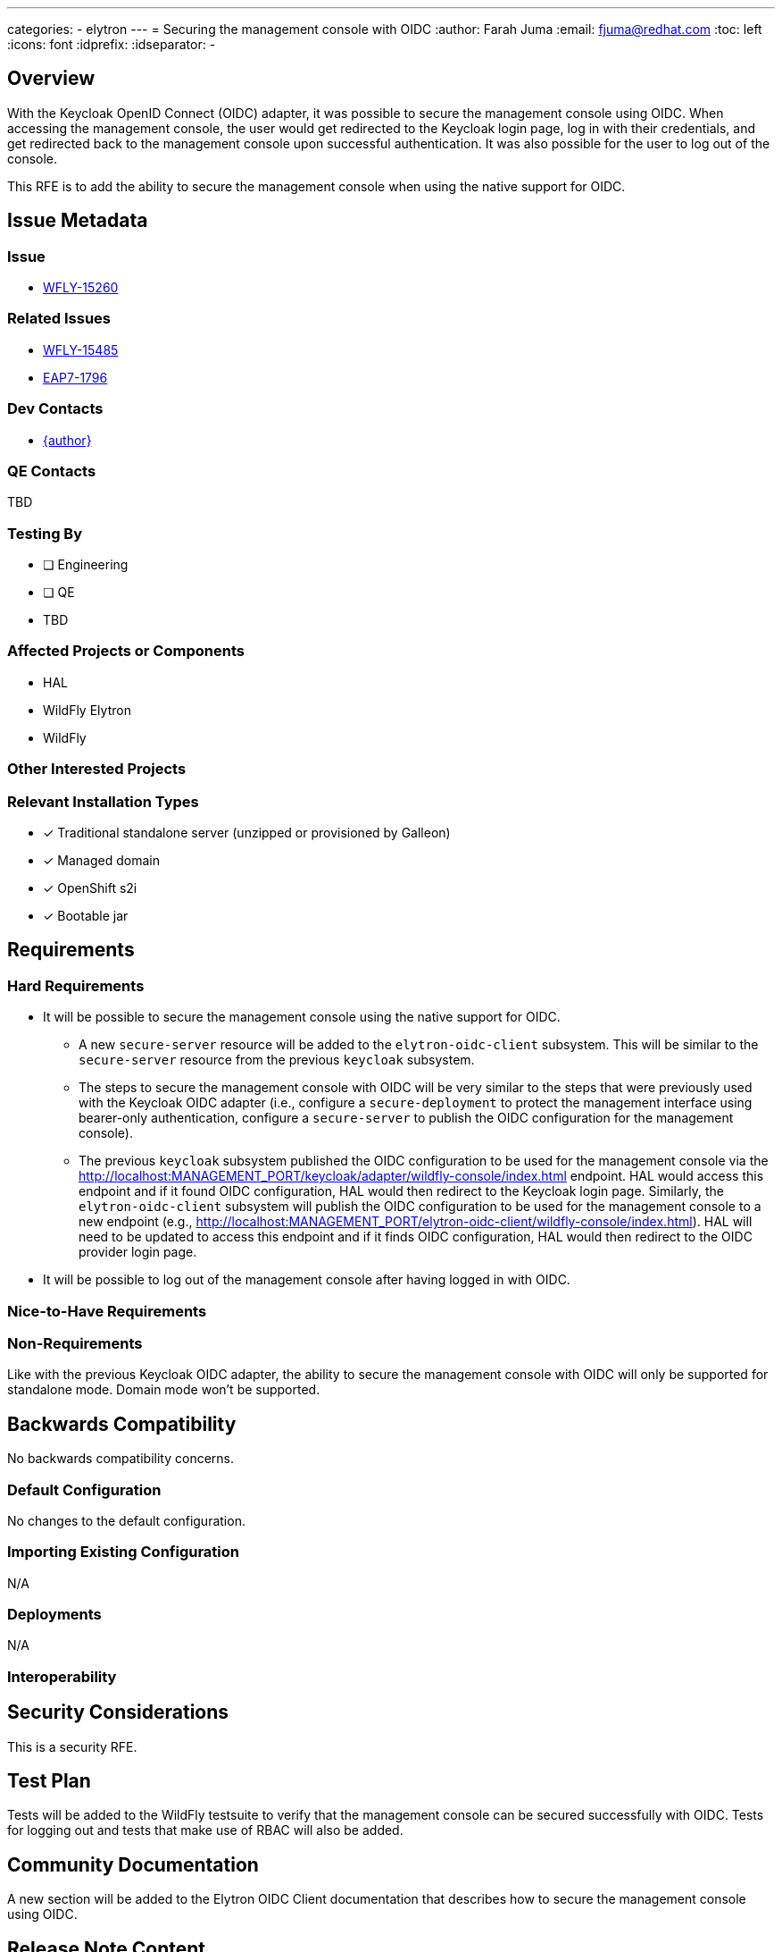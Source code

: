 ---
categories:
  - elytron
---
= Securing the management console with OIDC
:author:            Farah Juma
:email:             fjuma@redhat.com
:toc:               left
:icons:             font
:idprefix:
:idseparator:       -

== Overview

With the Keycloak OpenID Connect (OIDC) adapter, it was possible to secure the management console
using OIDC. When accessing the management console, the user would get redirected to the Keycloak
login page, log in with their credentials, and get redirected back to the management console upon
successful authentication. It was also possible for the user to log out of the console.

This RFE is to add the ability to secure the management console when using the native support for
OIDC.

== Issue Metadata

=== Issue

* https://issues.redhat.com/browse/WFLY-15260[WFLY-15260]

=== Related Issues

* https://issues.redhat.com/browse/WFLY-15485[WFLY-15485]
* https://issues.redhat.com/browse/EAP7-1796[EAP7-1796]

=== Dev Contacts

* mailto:{email}[{author}]

=== QE Contacts

TBD

=== Testing By
// Put an x in the relevant field to indicate if testing will be done by Engineering or QE.
// Discuss with QE during the Kickoff state to decide this
* [ ] Engineering

* [ ] QE

* TBD

=== Affected Projects or Components

* HAL
* WildFly Elytron
* WildFly

=== Other Interested Projects

=== Relevant Installation Types
// Remove the x next to the relevant field if the feature in question is not relevant
// to that kind of WildFly installation
* [x] Traditional standalone server (unzipped or provisioned by Galleon)

* [x] Managed domain

* [x] OpenShift s2i

* [x] Bootable jar

== Requirements

=== Hard Requirements

* It will be possible to secure the management console using the native support for OIDC.
** A new `secure-server` resource will be added to the `elytron-oidc-client` subsystem. This will
be similar to the `secure-server` resource from the previous `keycloak` subsystem.
** The steps to secure the management console with OIDC will be very similar to the steps
that were previously used with the Keycloak OIDC adapter (i.e., configure a `secure-deployment`
to protect the management interface using bearer-only authentication, configure a `secure-server`
to publish the OIDC configuration for the management console).
** The previous `keycloak` subsystem published the OIDC configuration to be used for the
management console via the http://localhost:MANAGEMENT_PORT/keycloak/adapter/wildfly-console/index.html
endpoint. HAL would access this endpoint and if it found OIDC configuration, HAL would then
redirect to the Keycloak login page. Similarly, the `elytron-oidc-client` subsystem will publish the
OIDC configuration to be used for the management console to a new endpoint (e.g.,
http://localhost:MANAGEMENT_PORT/elytron-oidc-client/wildfly-console/index.html). HAL will need to be
updated to access this endpoint and if it finds OIDC configuration, HAL would then
redirect to the OIDC provider login page.
* It will be possible to log out of the management console after having logged in with OIDC.


=== Nice-to-Have Requirements

=== Non-Requirements

Like with the previous Keycloak OIDC adapter, the ability to secure the management console
with OIDC will only be supported for standalone mode. Domain mode won't be supported.

== Backwards Compatibility

No backwards compatibility concerns.

=== Default Configuration

No changes to the default configuration.

=== Importing Existing Configuration

N/A

=== Deployments

N/A

=== Interoperability

//== Implementation Plan
////
Delete if not needed. The intent is if you have a complex feature which can
not be delivered all in one go to suggest the strategy. If your feature falls
into this category, please mention the Release Coordinators on the pull
request so they are aware.
////

== Security Considerations

This is a security RFE.

== Test Plan

Tests will be added to the WildFly testsuite to verify that the management console
can be secured successfully with OIDC. Tests for logging out and tests that make use
of RBAC will also be added.

== Community Documentation

A new section will be added to the Elytron OIDC Client documentation that describes how
to secure the management console using OIDC.

== Release Note Content

It is now possible to secure the management console with OpenID Connect.
